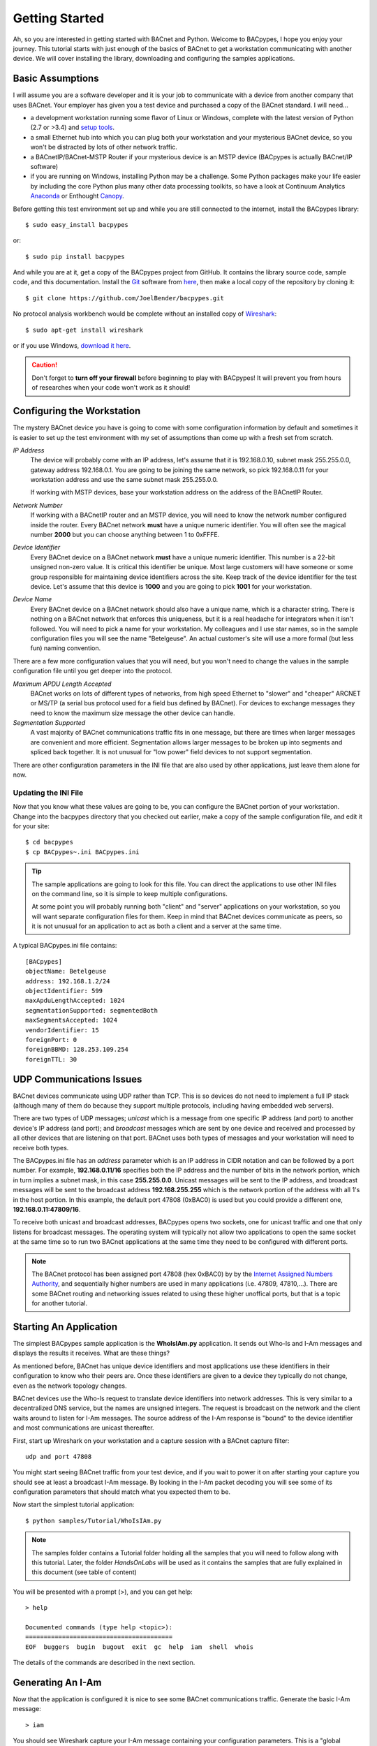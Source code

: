 .. BACpypes Getting Started 1

Getting Started
===============

Ah, so you are interested in getting started with BACnet and Python.  Welcome
to BACpypes, I hope you enjoy your journey.  This tutorial starts with
just enough of the basics of BACnet to get a workstation communicating with
another device.  We will cover installing the library, downloading and
configuring the samples applications.

Basic Assumptions
-----------------

I will assume you are a software developer and it is your job to communicate
with a device from another company that uses BACnet.  Your employer has
given you a test device and purchased a copy of the BACnet standard.  I will
need...

- a development workstation running some flavor of Linux or Windows, complete with
  the latest version of Python (2.7 or >3.4) and
  `setup tools <https://pypi.python.org/pypi/setuptools#unix-based-systems-including-mac-os-x>`_.

- a small Ethernet hub into which you can plug both your workstation and your
  mysterious BACnet device, so you won't be distracted by lots of other network traffic.

- a BACnetIP/BACnet-MSTP Router if your mysterious device is an MSTP device (BACpypes is
  actually BACnet/IP software)

- if you are running on Windows, installing Python may be a challenge. Some
  Python packages make your life easier by including the core Python plus
  many other data processing toolkits, so have a look at Continuum Analytics
  `Anaconda <https://www.continuum.io/downloads>`_ or Enthought
  `Canopy <https://www.enthought.com/products/canopy/>`_.

Before getting this test environment set up and while you are still connected
to the internet, install the BACpypes library::

    $ sudo easy_install bacpypes

or::

    $ sudo pip install bacpypes

And while you are at it, get a copy of the BACpypes project from GitHub.  It
contains the library source code, sample code, and this documentation.  Install
the `Git <https://en.wikipedia.org/wiki/Git>`_ software from
`here <https://git-scm.com/downloads>`_, then make a local copy of the
repository by cloning it::

    $ git clone https://github.com/JoelBender/bacpypes.git

No protocol analysis workbench would be complete without an installed
copy of `Wireshark <http://www.wireshark.org/>`_::

    $ sudo apt-get install wireshark

or if you use Windows, `download it here <https://www.wireshark.org/download.html>`_.

.. caution::

    Don't forget to **turn off your firewall** before beginning to play
    with BACpypes! It will prevent you from hours of researches when
    your code won't work as it should!


Configuring the Workstation
---------------------------

The mystery BACnet device you have is going to come with some configuration
information by default and sometimes it is easier to set up the test
environment with my set of assumptions than come up with a fresh set
from scratch.

*IP Address*
   The device will probably come with an IP address, let's assume that it
   is 192.168.0.10, subnet mask 255.255.0.0, gateway address 192.168.0.1.
   You are going to be joining the same network, so pick 192.168.0.11
   for your workstation address and use the same subnet mask 255.255.0.0.

   If working with MSTP devices, base your workstation address on the address
   of the BACnetIP Router.

*Network Number*
   If working with a BACnetIP router and an MSTP device, you will need to know
   the network number configured inside the router. Every BACnet network **must**
   have a unique numeric identifier. You will often see the magical number **2000**
   but you can choose anything between 1 to 0xFFFE.

*Device Identifier*
   Every BACnet device on a BACnet network **must** have a unique numeric
   identifier.  This number is a 22-bit unsigned non-zero value.
   It is critical this identifier be unique.  Most large customers will have
   someone or some group responsible for maintaining device identifiers across the
   site.  Keep track of the device identifier for the test device.  Let's
   assume that this device is **1000** and you are going to pick **1001**
   for your workstation.

*Device Name*
   Every BACnet device on a BACnet network should also have a unique name, which
   is a character string.  There is nothing on a BACnet network that
   enforces this uniqueness, but it is a real headache for integrators
   when it isn't followed.  You will need to pick a name for your
   workstation.  My colleagues and I use star names, so in the sample
   configuration files you will see the name "Betelgeuse".  An actual customer's
   site will use a more formal (but less fun) naming convention.


There are a few more configuration values that you will need, but
you won't need to change the values in the sample configuration file
until you get deeper into the protocol.

*Maximum APDU Length Accepted*
   BACnet works on lots of different types of networks, from high
   speed Ethernet to "slower" and "cheaper" ARCNET or MS/TP (a
   serial bus protocol used for a field bus defined by BACnet).
   For devices to exchange messages they need to know the maximum
   size message the other device can handle.

*Segmentation Supported*
   A vast majority of BACnet communications traffic fits in one
   message, but there are times when larger messages are
   convenient and more efficient.  Segmentation allows larger
   messages to be broken up into segments and spliced back together.
   It is not unusual for "low power" field devices to not
   support segmentation.

There are other configuration parameters in the INI file that are
also used by other applications, just leave them alone for now.


Updating the INI File
~~~~~~~~~~~~~~~~~~~~~

Now that you know what these values are going to be, you can
configure the BACnet portion of your workstation.  Change into the
bacpypes directory that you checked out earlier, make a copy
of the sample configuration file, and edit it for your site::

    $ cd bacpypes
    $ cp BACpypes~.ini BACpypes.ini

.. tip::

    The sample applications are going to look for this file.
    You can direct the applications to use other INI files on the command line, so it is
    simple to keep multiple configurations.

    At some point you will probably running both "client" and "server"
    applications on your workstation, so you will want separate
    configuration files for them.  Keep in mind that BACnet devices
    communicate as peers, so it is not unusual for an application to
    act as both a client and a server at the same time.

A typical BACpypes.ini file contains::

    [BACpypes]
    objectName: Betelgeuse
    address: 192.168.1.2/24
    objectIdentifier: 599
    maxApduLengthAccepted: 1024
    segmentationSupported: segmentedBoth
    maxSegmentsAccepted: 1024
    vendorIdentifier: 15
    foreignPort: 0
    foreignBBMD: 128.253.109.254
    foreignTTL: 30


UDP Communications Issues
-------------------------

BACnet devices communicate using UDP rather than TCP.  This is so
devices do not need to implement a full IP stack (although
many of them do because they support multiple protocols, including
having embedded web servers).

There are two types of UDP messages; *unicast* which is a message
from one specific IP address (and port) to another device's IP address
(and port); and *broadcast* messages which are sent by one device
and received and processed by all other devices that are listening
on that port.  BACnet uses both types of messages and your workstation
will need to receive both types.

The BACpypes.ini file has an *address* parameter which is an IP
address in CIDR notation and can be followed by a port number.  For
example, **192.168.0.11/16** specifies both the IP address and the
number of bits in the network portion, which in turn implies a
subnet mask, in this case **255.255.0.0**.  Unicast messages will
be sent to the IP address, and broadcast messages will be sent to
the broadcast address **192.168.255.255** which is the network
portion of the address with all 1's in the host portion. In this example,
the default port 47808 (0xBAC0) is used but you could provide a different
one, **192.168.0.11:47809/16**.

To receive both unicast and broadcast addresses, BACpypes
opens two sockets, one for unicast traffic and one that only listens
for broadcast messages.  The operating system will typically not allow two
applications to open the same socket at the same time
so to run two BACnet applications at
the same time they need to be configured with different ports.

.. note::

    The BACnet protocol has been assigned port 47808 (hex 0xBAC0) by
    by the `Internet Assigned Numbers Authority <https://www.iana.org/>`_, and sequentially
    higher numbers are used in many applications (i.e. 47809, 47810,...).
    There are some BACnet routing and networking issues related to using these higher unoffical
    ports, but that is a topic for another tutorial.


Starting An Application
-----------------------

The simplest BACpypes sample application is the **WhoIsIAm.py**
application.  It sends out Who-Is and I-Am messages and
displays the results it receives.  What are these things?

As mentioned before, BACnet has unique device identifiers and
most applications use these identifiers in their configuration
to know who their peers are.  Once these identifiers are given
to a device they typically do not change, even as the network
topology changes.

BACnet devices use the Who-Is request to translate device
identifiers into network addresses.  This is very similar to
a decentralized DNS service, but the names are unsigned
integers.  The request is broadcast on the network and the
client waits around to listen for I-Am messages.  The source
address of the I-Am response is "bound" to the device identifier
and most communications are unicast thereafter.

First, start up Wireshark on your workstation and a capture
session with a BACnet capture filter::

    udp and port 47808

You might start seeing BACnet traffic from your test device,
and if you wait to power it on after starting your capture
you should see at least a broadcast I-Am message.  By looking
in the I-Am packet decoding you will see some of its
configuration parameters that should match what you expected
them to be.

Now start the simplest tutorial application::

    $ python samples/Tutorial/WhoIsIAm.py

.. note::

    The samples folder contains a Tutorial folder holding all the samples
    that you will need to follow along with this tutorial.
    Later, the folder `HandsOnLabs` will be used as it contains the samples
    that are fully explained in this document (see table of content)

You will be presented with a prompt (>), and you can get help::

    > help

    Documented commands (type help <topic>):
    ========================================
    EOF  buggers  bugin  bugout  exit  gc  help  iam  shell  whois

The details of the commands are described in the next section.


Generating An I-Am
------------------

Now that the application is configured it is nice to see some
BACnet communications traffic.  Generate the basic I-Am message::

    > iam

You should see Wireshark capture your I-Am message containing your configuration
parameters.  This is a "global broadcast" message.  Your test device will see
it but since your test device probably isn't looking for you, it will not
respond to the message.


Binding to the Test Device
--------------------------

Next we want to confirm that your workstation can receive the
messages the test device sends out.  We do this by generating a
generic Who-Is request.  The request will be "unconstrained", meaning
every device that hears the message will respond with their corresponding
I-Am messages.

.. caution::

    Generating **unconstrained** Who-Is requests on a large network will create
    a LOT of traffic, which can lead to network problems caused by the resulting
    flood of messages.

To generate the Who-Is request::

    > whois

You should see the Who-Is request captured in Wireshark along with the I-Am
response from your test device, and then the details of the response displayed
on the workstation console.::

    > whois
    > pduSource = <RemoteStation 50009:9>
    iAmDeviceIdentifier = ('device', 1000)
    maxAPDULengthAccepted = 480
    segmentationSupported = segmentedBoth
    vendorID = 8


There are a few different forms of the *whois* command supported by this
simple application.  You can see these with the help command::

    > help whois
    whois [ <addr>] [ <lolimit> <hilimit> ]

This is like a BNF syntax, the **whois** command is optionally
followed by a BACnet device address, and then optionally followed by a
low (address) limit and high (address) limit.  The most common use of the Who-Is
request is to look for a specific device given its device
identifier::

    > whois 1000 1000

If the site has a numbering scheme for groups of BACnet devices (i.e. grouped
by building), then it is common to look for all the devices in a specific
building as a group::

    > whois 203000 203099

Every once in a while a contractor might install a BACnet
device that hasn't been properly configured.  Assuming that
it has an IP address, you can send an **unconstrained Who-Is** request
to the specific device and hope that it responds::

    > whois 192.168.0.10

    > pduSource = <Address 192.168.0.10>
    iAmDeviceIdentifier = ('device', 1000)
    maxAPDULengthAccepted = 1024
    segmentationSupported = segmentedBoth
    vendorID = 15

There are other forms of BACnet addresses used in BACpypes,
but that is a subject of an other tutorial.


What's Next
-----------

The next tutorial describes the different ways this
application can be run, and what the commands can tell you
about how it is working.  All of the "console" applications
(i.e. those that prompt for commands) use the same basic
commands and work the same way.

